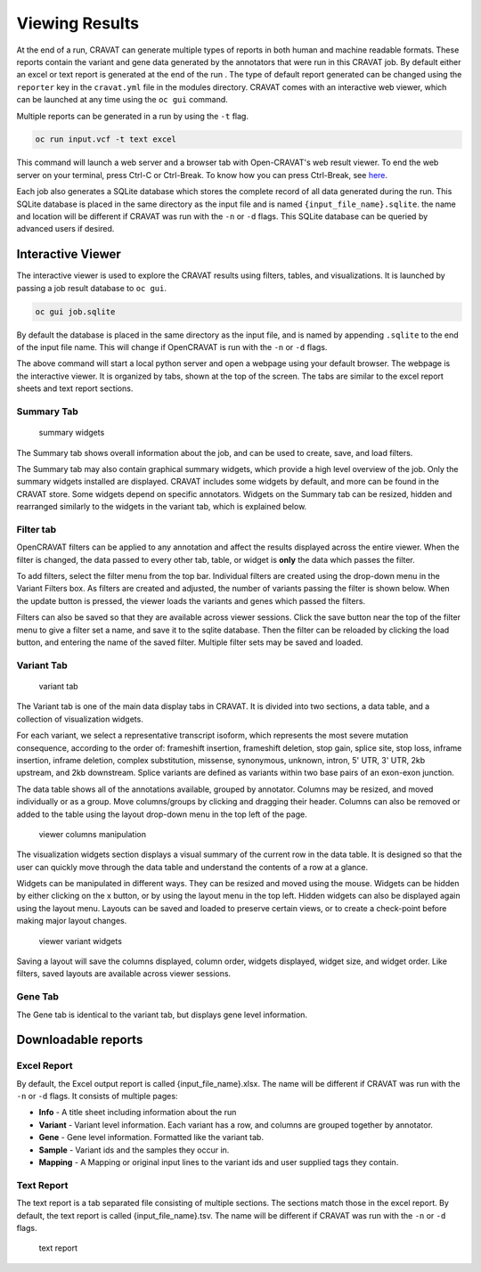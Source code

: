 ===============
Viewing Results
===============


At the end of a run, CRAVAT can generate multiple types of reports in
both human and machine readable formats. These reports contain the
variant and gene data generated by the annotators that were run in this
CRAVAT job. By default either an excel or text report is generated at
the end of the run . The type of default report generated can be changed
using the ``reporter`` key in the ``cravat.yml`` file in the modules
directory. CRAVAT comes with an interactive web viewer, which can be
launched at any time using the ``oc gui`` command.

Multiple reports can be generated in a run by using the ``-t`` flag.

.. code:: shell

    oc run input.vcf -t text excel

This command will launch a web server and a browser tab with
Open-CRAVAT's web result viewer. To end the web server on your terminal,
press Ctrl-C or Ctrl-Break. To know how you can press Ctrl-Break, see
`here <https://en.wikipedia.org/wiki/Break_key#Keyboards_without_Break_key>`__.

Each job also generates a SQLite database which stores the complete
record of all data generated during the run. This SQLite database is
placed in the same directory as the input file and is named
``{input_file_name}.sqlite``. the name and location will be different if
CRAVAT was run with the ``-n`` or ``-d`` flags. This SQLite database can
be queried by advanced users if desired.

Interactive Viewer
==================

The interactive viewer is used to explore the CRAVAT results using
filters, tables, and visualizations. It is launched by passing a job
result database to ``oc gui``.

.. code:: shell

    oc gui job.sqlite

By default the database is placed in the same directory as the input
file, and is named by appending ``.sqlite`` to the end of the input file
name. This will change if OpenCRAVAT is run with the ``-n`` or ``-d``
flags.

The above command will start a local python server and open a webpage
using your default browser. The webpage is the interactive viewer. It is
organized by tabs, shown at the top of the screen. The tabs are similar
to the excel report sheets and text report sections.

Summary Tab
-----------

.. figure:: figures/viewer-summary-widgets.png
   :alt: summary widgets

   summary widgets

The Summary tab shows overall information about the job, and can be used
to create, save, and load filters.

The Summary tab may also contain graphical summary widgets, which
provide a high level overview of the job. Only the summary widgets
installed are displayed. CRAVAT includes some widgets by default, and
more can be found in the CRAVAT store. Some widgets depend on specific
annotators. Widgets on the Summary tab can be resized, hidden and
rearranged similarly to the widgets in the variant tab, which is
explained below.

Filter tab
----------

OpenCRAVAT filters can be applied to any annotation and affect the
results displayed across the entire viewer. When the filter is changed,
the data passed to every other tab, table, or widget is **only** the
data which passes the filter.

To add filters, select the filter menu from the top bar. Individual
filters are created using the drop-down menu in the Variant Filters box.
As filters are created and adjusted, the number of variants passing the
filter is shown below. When the update button is pressed, the viewer
loads the variants and genes which passed the filters.

Filters can also be saved so that they are available across viewer
sessions. Click the save button near the top of the filter menu to give
a filter set a name, and save it to the sqlite database. Then the filter
can be reloaded by clicking the load button, and entering the name of
the saved filter. Multiple filter sets may be saved and loaded.

Variant Tab
-----------

.. figure:: figures/viewer-variant-tab.png
   :alt: variant tab

   variant tab

The Variant tab is one of the main data display tabs in CRAVAT. It is
divided into two sections, a data table, and a collection of
visualization widgets.

For each variant, we select a representative transcript isoform, which
represents the most severe mutation consequence, according to the order
of: frameshift insertion, frameshift deletion, stop gain, splice site,
stop loss, inframe insertion, inframe deletion, complex substitution,
missense, synonymous, unknown, intron, 5' UTR, 3' UTR, 2kb upstream, and
2kb downstream. Splice variants are defined as variants within two base
pairs of an exon-exon junction.

The data table shows all of the annotations available, grouped by
annotator. Columns may be resized, and moved individually or as a group.
Move columns/groups by clicking and dragging their header. Columns can
also be removed or added to the table using the layout drop-down menu in
the top left of the page.

.. figure:: figures/viewer-variant-columns.gif
   :alt: viewer columns manipulation

   viewer columns manipulation

The visualization widgets section displays a visual summary of the
current row in the data table. It is designed so that the user can
quickly move through the data table and understand the contents of a row
at a glance.

Widgets can be manipulated in different ways. They can be resized and
moved using the mouse. Widgets can be hidden by either clicking on the x
button, or by using the layout menu in the top left. Hidden widgets can
also be displayed again using the layout menu. Layouts can be saved and
loaded to preserve certain views, or to create a check-point before
making major layout changes.

.. figure:: figures/viewer-variants-widgets.gif
   :alt: viewer variant widgets

   viewer variant widgets

Saving a layout will save the columns displayed, column order, widgets
displayed, widget size, and widget order. Like filters, saved layouts
are available across viewer sessions.

Gene Tab
--------

The Gene tab is identical to the variant tab, but displays gene level
information.

Downloadable reports 
====================

Excel Report
------------

By default, the Excel output report is called {input\_file\_name}.xlsx. The
name will be different if CRAVAT was run with the ``-n`` or ``-d``
flags. It consists of multiple pages:

- **Info** - A title sheet including information about the run

- **Variant** - Variant level information. Each variant has a row, and columns are grouped together by annotator.

- **Gene** - Gene level information. Formatted like the variant tab.

- **Sample** -  Variant ids and the samples they occur in.

- **Mapping** - A Mapping or original input lines to the variant ids and user supplied tags they contain.

Text Report
-----------

The text report is a tab separated file consisting of multiple sections.
The sections match those in the excel report. By default, the text
report is called {input\_file\_name}.tsv. The name will be different if
CRAVAT was run with the ``-n`` or ``-d`` flags.

.. figure:: figures/reports-text.png
   :alt: text report

   text report
